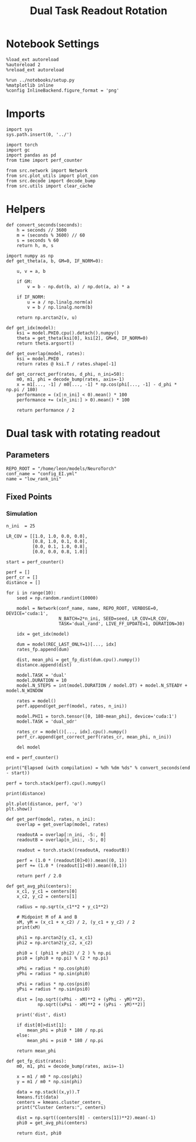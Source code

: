 #+STARTUP: fold
#+TITLE: Dual Task Readout Rotation
#+PROPERTY: header-args:ipython :results both :exports both :async yes :session readout :kernel torch

* Notebook Settings

#+begin_src ipython
  %load_ext autoreload
  %autoreload 2
  %reload_ext autoreload

  %run ../notebooks/setup.py
  %matplotlib inline
  %config InlineBackend.figure_format = 'png'
#+end_src

#+RESULTS:
: The autoreload extension is already loaded. To reload it, use:
:   %reload_ext autoreload
: Python exe
: /home/leon/mambaforge/envs/torch/bin/python

* Imports

#+begin_src ipython
  import sys
  sys.path.insert(0, '../')

  import torch
  import gc
  import pandas as pd
  from time import perf_counter

  from src.network import Network
  from src.plot_utils import plot_con
  from src.decode import decode_bump
  from src.utils import clear_cache
#+end_src

#+RESULTS:

* Helpers

#+begin_src ipython
  def convert_seconds(seconds):
      h = seconds // 3600
      m = (seconds % 3600) // 60
      s = seconds % 60
      return h, m, s
#+end_src

#+RESULTS:

#+begin_src ipython 
  import numpy as np
  def get_theta(a, b, GM=0, IF_NORM=0):

      u, v = a, b

      if GM:
          v = b - np.dot(b, a) / np.dot(a, a) * a

      if IF_NORM:
          u = a / np.linalg.norm(a)
          v = b / np.linalg.norm(b)

      return np.arctan2(v, u)
#+end_src

#+RESULTS:

#+begin_src ipython 
  def get_idx(model):
      ksi = model.PHI0.cpu().detach().numpy()
      theta = get_theta(ksi[0], ksi[2], GM=0, IF_NORM=0)
      return theta.argsort()
#+end_src

#+RESULTS:

#+begin_src ipython 
  def get_overlap(model, rates):
      ksi = model.PHI0
      return rates @ ksi.T / rates.shape[-1]
#+end_src

#+RESULTS:

#+begin_src ipython
  def get_correct_perf(rates, d_phi, n_ini=50):
      m0, m1, phi = decode_bump(rates, axis=-1)
      x = m1[..., -1] / m0[..., -1] * np.cos(phi[..., -1] - d_phi * np.pi / 180)
      performance = (x[:n_ini] < 0).mean() * 100
      performance += (x[n_ini:] > 0).mean() * 100

      return performance / 2
#+end_src

#+RESULTS:

* Dual task with rotating readout
** Parameters

#+begin_src ipython
  REPO_ROOT = "/home/leon/models/NeuroTorch"
  conf_name = "config_EI.yml"
  name = "low_rank_ini"
#+end_src

#+RESULTS:

** Fixed Points
*** Simulation

#+begin_src ipython
  n_ini  = 25

  LR_COV = [[1.0, 1.0, 0.0, 0.0],
            [0.8, 1.0, 0.1, 0.0],
            [0.0, 0.1, 1.0, 0.8],
            [0.0, 0.0, 0.8, 1.0]]

  start = perf_counter()

  perf = []
  perf_cr = []
  distance = []

  for i in range(10):
      seed = np.random.randint(10000)

      model = Network(conf_name, name, REPO_ROOT, VERBOSE=0, DEVICE='cuda:1',
                      N_BATCH=2*n_ini, SEED=seed, LR_COV=LR_COV,
                      TASK='dual_rand', LIVE_FF_UPDATE=1, DURATION=30)

      idx = get_idx(model)

      dum = model(REC_LAST_ONLY=1)[..., idx]
      rates_fp.append(dum)

      dist, mean_phi = get_fp_dist(dum.cpu().numpy())
      distance.append(dist)

      model.TASK = 'dual'
      model.DURATION = 10
      model.N_STEPS = int(model.DURATION / model.DT) + model.N_STEADY + model.N_WINDOW

      rates = model()
      perf.append(get_perf(model, rates, n_ini))
      
      model.PHI1 = torch.tensor([0, 180-mean_phi], device='cuda:1')
      model.TASK = 'dual_odr'

      rates_cr = model()[..., idx].cpu().numpy()
      perf_cr.append(get_correct_perf(rates_cr, mean_phi, n_ini))

      del model

  end = perf_counter()

  print("Elapsed (with compilation) = %dh %dm %ds" % convert_seconds(end - start))
#+end_src

#+RESULTS:
#+begin_example
  Using Hopfield like low rank
  Cluster Centers: [[ 1.23448759 -0.78057172]
   [-0.91709522  0.88628208]]
  0.15869618491391096
  dist [1.3241569627886551, 1.6028313386943838]
  Using Hopfield like low rank
  Cluster Centers: [[ 0.20895362  1.24961612]
   [-0.98118668 -0.39593972]]
  -0.38611652770759386
  dist [0.7045745665176739, 1.8375343416791057]
  Using Hopfield like low rank
  Cluster Centers: [[ 0.38663877 -1.38999209]
   [-1.19042074  0.71641058]]
  -0.40189098774089965
  dist [1.9666846713732102, 0.9193341532442879]
  Using Hopfield like low rank
  Cluster Centers: [[1.26493821 0.46843281]
   [1.33465536 0.19752419]]
  1.2997967819944432
  dist [0.007117832789498839, 2.690657535314258]
  Using Hopfield like low rank
  Cluster Centers: [[ 0.25995008  1.34967683]
   [-1.2430344  -0.63219846]]
  -0.4915421617548027
  dist [0.766073278797068, 1.9829649335921866]
  Using Hopfield like low rank
  Cluster Centers: [[-0.67369487 -1.04332481]
   [-1.31655285  0.56962256]]
  -0.9951238612377128
  dist [2.2638132861459517, 0.22950416346802438]
  Using Hopfield like low rank
  Cluster Centers: [[0.8681938  1.16896518]
   [1.15617159 0.79931537]]
  1.0121826917402243
  dist [0.04454797039212089, 2.8678541394735535]
  Using Hopfield like low rank
  Cluster Centers: [[-1.26705426 -0.29402519]
   [-1.26593055 -0.02340075]]
  -1.2664924054100983
  dist [2.5771195748769835, 0.024391835244295057]
  Using Hopfield like low rank
  Cluster Centers: [[ 1.17727043  0.64848023]
   [ 1.13415147 -0.34907083]]
  1.1557109525875338
  dist [0.18171259213708474, 2.5092077851438246]
  Using Hopfield like low rank
  Cluster Centers: [[-0.64760385 -1.12942242]
   [ 1.36602482  0.14950056]]
  0.35921048676777956
  dist [1.9088646554551016, 0.6959849108601089]
  Elapsed (with compilation) = 0h 9m 15s
#+end_example

#+begin_src ipython
  perf = torch.stack(perf).cpu().numpy()
#+end_src

#+RESULTS:

#+begin_src ipython
print(distance)
#+end_src

#+RESULTS:
: [1.909218309092486, 1.4178480669642552, 1.8417310937986833, 0.1703128849932565, 1.74242989057587, 1.1279026754611503, 0.3288138025006508, 0.1358740757338993, 0.5203350136208722, 1.646275824150115]

#+begin_src ipython
  plt.plot(distance, perf, 'o')
  plt.show()
#+end_src

#+RESULTS:
[[file:./.ob-jupyter/77fe244702d69301117229871c3a752f89add3e3.png]]

#+begin_src ipython
  def get_perf(model, rates, n_ini):
      overlap = get_overlap(model, rates)
      
      readoutA = overlap[:n_ini, -5:, 0]
      readoutB = overlap[n_ini:, -5:, 0]

      readout = torch.stack((readoutA, readoutB))

      perf = (1.0 * (readout[0]>0)).mean((0, 1))
      perf += (1.0 * (readout[1]<0)).mean((0,1))

      return perf / 2.0
#+end_src

#+RESULTS:

#+begin_src ipython
  def get_avg_phi(centers):
      x_c1, y_c1 = centers[0]
      x_c2, y_c2 = centers[1]

      radius = np.sqrt(x_c1**2 + y_c1**2)

      # Midpoint M of A and B
      xM, yM = (x_c1 + x_c2) / 2, (y_c1 + y_c2) / 2
      print(xM)

      phi1 = np.arctan2(y_c1, x_c1)
      phi2 = np.arctan2(y_c2, x_c2)

      phi0 = ( (phi1 + phi2) / 2 ) % np.pi
      psi0 = (phi0 + np.pi) % (2 * np.pi)

      xPhi = radius * np.cos(phi0)
      yPhi = radius * np.sin(phi0)

      xPsi = radius * np.cos(psi0)
      yPsi = radius * np.sin(psi0)

      dist = [np.sqrt((xPhi - xM)**2 + (yPhi - yM)**2),
              np.sqrt((xPsi - xM)**2 + (yPsi - yM)**2)]

      print('dist', dist)

      if dist[0]>dist[1]:
          mean_phi = phi0 * 180 / np.pi
      else:
          mean_phi = psi0 * 180 / np.pi

      return mean_phi
#+end_src

#+RESULTS:

#+begin_src ipython
  def get_fp_dist(rates):
      m0, m1, phi = decode_bump(rates, axis=-1)

      x = m1 / m0 * np.cos(phi)
      y = m1 / m0 * np.sin(phi)

      data = np.stack((x,y)).T
      kmeans.fit(data)
      centers = kmeans.cluster_centers_
      print("Cluster Centers:", centers)

      dist = np.sqrt((centers[0] - centers[1])**2).mean(-1)
      phi0 = get_avg_phi(centers)
      
      return dist, phi0 
#+end_src

#+RESULTS:
